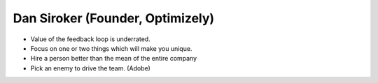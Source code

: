 Dan Siroker (Founder, Optimizely)
=================================

* Value of the feedback loop is underrated.
* Focus on one or two things which will make you unique.
* Hire a person better than the mean of the entire company
* Pick an enemy to drive the team. (Adobe)
